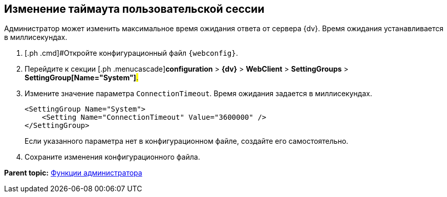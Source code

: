 
== Изменение таймаута пользовательской сессии

Администратор может изменить максимальное время ожидания ответа от сервера {dv}. Время ожидания устанавливается в миллисекундах.

. [.ph .cmd]#Откройте конфигурационный файл `{webconfig}`.
. [.ph .cmd]#Перейдите к секции [.ph .menucascade]#[.ph .uicontrol]*configuration* > [.ph .uicontrol]*{dv}* > [.ph .uicontrol]*WebClient* > [.ph .uicontrol]*SettingGroups* > [.ph .uicontrol]*SettingGroup[Name="System"]*#.#
. [.ph .cmd]#Измените значение параметра `ConnectionTimeout`. Время ожидания задается в миллисекундах.#
+
[source,,l]
----
<SettingGroup Name="System">
    <Setting Name="ConnectionTimeout" Value="3600000" /> 
</SettingGroup>
----
+
Если указанного параметра нет в конфигурационном файле, создайте его самостоятельно.
. [.ph .cmd]#Сохраните изменения конфигурационного файла.#

*Parent topic:* xref:Administrator_functions.adoc[Функции администратора]
